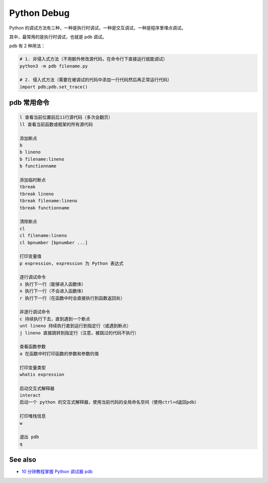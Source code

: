 Python Debug
============

Python
的调试方法有三种，一种是执行时调试，一种是交互调试，一种是程序里埋点调试。

其中，最常用的是执行时调试，也就是 pdb 调试。

pdb 有 2 种用法：

.. code:: shell

   # 1. 非侵入式方法（不用额外修改源代码，在命令行下直接运行就能调试）
   python3 -m pdb filename.py

   # 2. 侵入式方法（需要在被调试的代码中添加一行代码然后再正常运行代码）
   import pdb;pdb.set_trace()

pdb 常用命令
------------

.. code:: text

   l 查看当前位置前后11行源代码（多次会翻页）
   ll 查看当前函数或框架的所有源代码

   添加断点
   b
   b lineno
   b filename:lineno 
   b functionname

   添加临时断点
   tbreak
   tbreak lineno
   tbreak filename:lineno
   tbreak functionname

   清除断点
   cl
   cl filename:lineno
   cl bpnumber [bpnumber ...]

   打印变量值
   p expression, expression 为 Python 表达式

   逐行调试命令
   s 执行下一行（能够进入函数体）
   n 执行下一行（不会进入函数体）
   r 执行下一行（在函数中时会直接执行到函数返回处）

   非逐行调试命令
   c 持续执行下去，直到遇到一个断点
   unt lineno 持续执行直到运行到指定行（或遇到断点）
   j lineno 直接跳转到指定行（注意，被跳过的代码不执行）

   查看函数参数
   a 在函数中时打印函数的参数和参数的值

   打印变量类型
   whatis expression

   启动交互式解释器
   interact
   启动一个 python 的交互式解释器，使用当前代码的全局命名空间（使用ctrl+d返回pdb）

   打印堆栈信息
   w

   退出 pdb
   q

See also
--------

-  `10 分钟教程掌握 Python 调试器
   pdb <https://zhuanlan.zhihu.com/p/37294138https://zhuanlan.zhihu.com/p/37294138>`__
